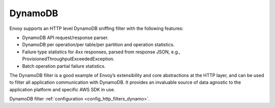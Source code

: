 .. _arch_overview_dynamo:

DynamoDB
========

Envoy supports an HTTP level DynamoDB sniffing filter with the following features:

* DynamoDB API request/response parser.
* DynamoDB per operation/per table/per partition and operation statistics.
* Failure type statistics for 4xx responses, parsed from response JSON,
  e.g., ProvisionedThroughputExceededException.
* Batch operation partial failure statistics.

The DynamoDB filter is a good example of Envoy’s extensibility and core abstractions at the HTTP
layer, and can be used to filter all application communication with DynamoDB. It provides an
invaluable source of data agnostic to the application platform and specific AWS SDK in use.

DynamoDB filter :ref:`configuration <config_http_filters_dynamo>`.
